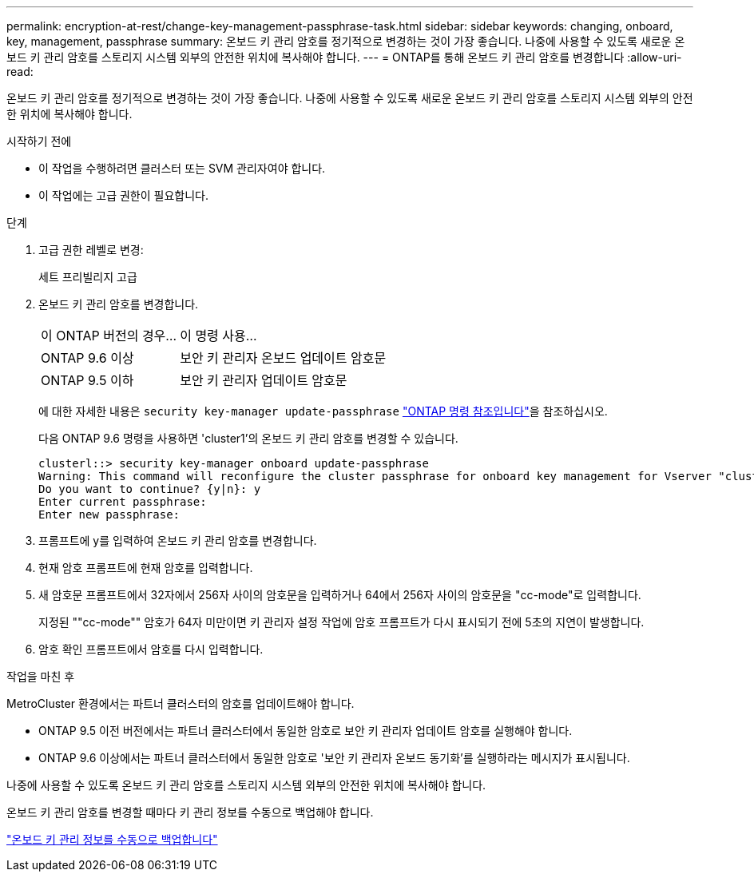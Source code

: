 ---
permalink: encryption-at-rest/change-key-management-passphrase-task.html 
sidebar: sidebar 
keywords: changing, onboard, key, management, passphrase 
summary: 온보드 키 관리 암호를 정기적으로 변경하는 것이 가장 좋습니다. 나중에 사용할 수 있도록 새로운 온보드 키 관리 암호를 스토리지 시스템 외부의 안전한 위치에 복사해야 합니다. 
---
= ONTAP를 통해 온보드 키 관리 암호를 변경합니다
:allow-uri-read: 


[role="lead"]
온보드 키 관리 암호를 정기적으로 변경하는 것이 가장 좋습니다. 나중에 사용할 수 있도록 새로운 온보드 키 관리 암호를 스토리지 시스템 외부의 안전한 위치에 복사해야 합니다.

.시작하기 전에
* 이 작업을 수행하려면 클러스터 또는 SVM 관리자여야 합니다.
* 이 작업에는 고급 권한이 필요합니다.


.단계
. 고급 권한 레벨로 변경:
+
세트 프리빌리지 고급

. 온보드 키 관리 암호를 변경합니다.
+
[cols="25,75"]
|===


| 이 ONTAP 버전의 경우... | 이 명령 사용... 


 a| 
ONTAP 9.6 이상
 a| 
보안 키 관리자 온보드 업데이트 암호문



 a| 
ONTAP 9.5 이하
 a| 
보안 키 관리자 업데이트 암호문

|===
+
에 대한 자세한 내용은 `security key-manager update-passphrase` link:https://docs.netapp.com/us-en/ontap-cli/security-key-manager-update-passphrase.html["ONTAP 명령 참조입니다"^]을 참조하십시오.

+
다음 ONTAP 9.6 명령을 사용하면 'cluster1'의 온보드 키 관리 암호를 변경할 수 있습니다.

+
[listing]
----
clusterl::> security key-manager onboard update-passphrase
Warning: This command will reconfigure the cluster passphrase for onboard key management for Vserver "cluster1".
Do you want to continue? {y|n}: y
Enter current passphrase:
Enter new passphrase:
----
. 프롬프트에 y를 입력하여 온보드 키 관리 암호를 변경합니다.
. 현재 암호 프롬프트에 현재 암호를 입력합니다.
. 새 암호문 프롬프트에서 32자에서 256자 사이의 암호문을 입력하거나 64에서 256자 사이의 암호문을 "cc-mode"로 입력합니다.
+
지정된 ""cc-mode"" 암호가 64자 미만이면 키 관리자 설정 작업에 암호 프롬프트가 다시 표시되기 전에 5초의 지연이 발생합니다.

. 암호 확인 프롬프트에서 암호를 다시 입력합니다.


.작업을 마친 후
MetroCluster 환경에서는 파트너 클러스터의 암호를 업데이트해야 합니다.

* ONTAP 9.5 이전 버전에서는 파트너 클러스터에서 동일한 암호로 보안 키 관리자 업데이트 암호를 실행해야 합니다.
* ONTAP 9.6 이상에서는 파트너 클러스터에서 동일한 암호로 '보안 키 관리자 온보드 동기화'를 실행하라는 메시지가 표시됩니다.


나중에 사용할 수 있도록 온보드 키 관리 암호를 스토리지 시스템 외부의 안전한 위치에 복사해야 합니다.

온보드 키 관리 암호를 변경할 때마다 키 관리 정보를 수동으로 백업해야 합니다.

link:backup-key-management-information-manual-task.html["온보드 키 관리 정보를 수동으로 백업합니다"]
